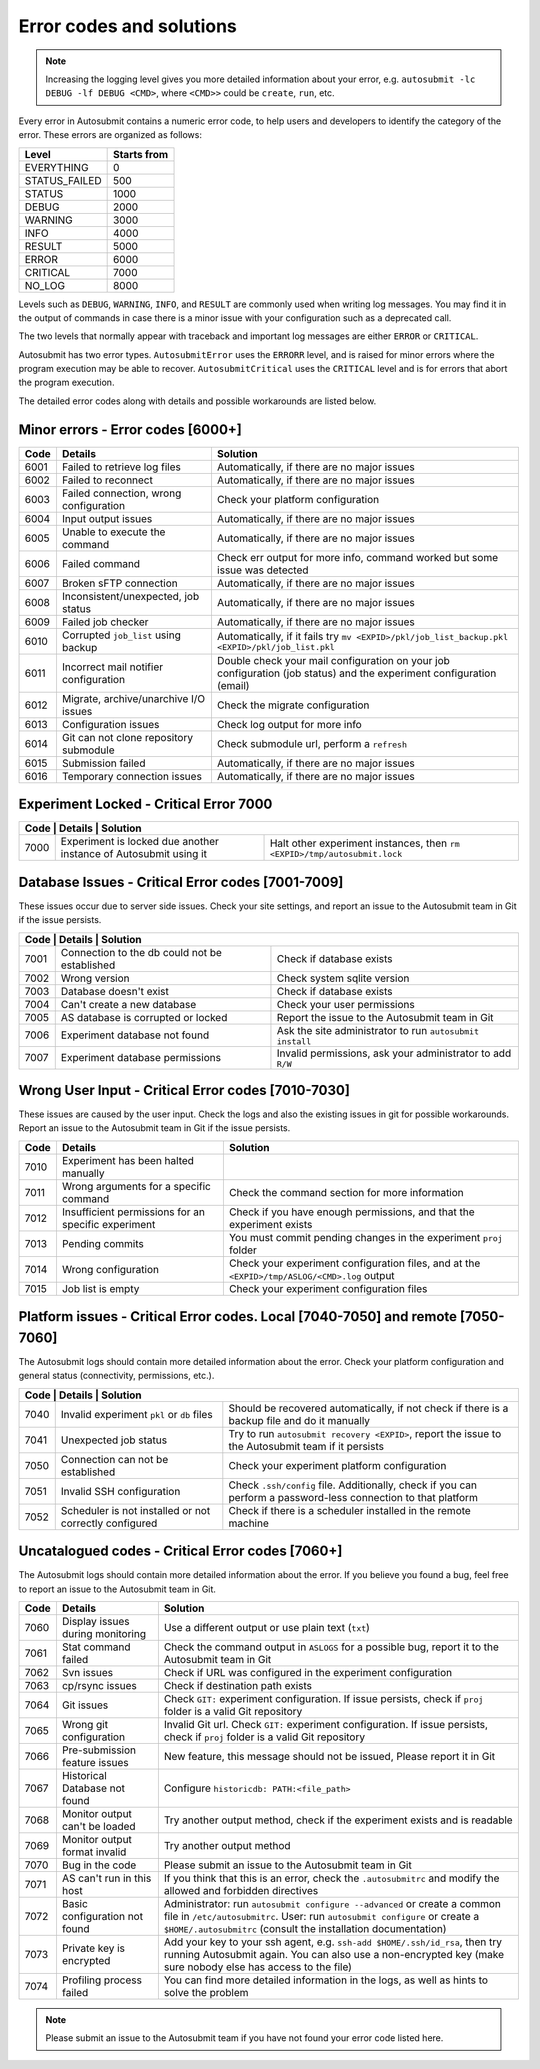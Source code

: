 #########################
Error codes and solutions
#########################

.. note::
  Increasing the logging level gives you more detailed information
  about your error, e.g. ``autosubmit -lc DEBUG -lf DEBUG <CMD>``,
  where ``<CMD>>`` could be ``create``, ``run``, etc.

Every error in Autosubmit contains a numeric error code, to help users and developers
to identify the category of the error. These errors are organized as follows:

+---------------+-------------+
| Level         | Starts from |
+===============+=============+
| EVERYTHING    | 0           |
+---------------+-------------+
| STATUS_FAILED | 500         |
+---------------+-------------+
| STATUS        | 1000        |
+---------------+-------------+
| DEBUG         | 2000        |
+---------------+-------------+
| WARNING       | 3000        |
+---------------+-------------+
| INFO          | 4000        |
+---------------+-------------+
| RESULT        | 5000        |
+---------------+-------------+
| ERROR         | 6000        |
+---------------+-------------+
| CRITICAL      | 7000        |
+---------------+-------------+
| NO_LOG        | 8000        |
+---------------+-------------+

Levels such as ``DEBUG``, ``WARNING``, ``INFO``, and ``RESULT`` are commonly
used when writing log messages. You may find it in the output of commands in
case there is a minor issue with your configuration such as a deprecated call.

The two levels that normally appear with traceback and important log messages
are either ``ERROR`` or ``CRITICAL``.

Autosubmit has two error types. ``AutosubmitError`` uses the ``ERRORR`` level,
and is raised for minor errors where the program execution may be able to
recover. ``AutosubmitCritical`` uses the ``CRITICAL`` level and is for errors
that abort the program execution.

The detailed error codes along with details and possible workarounds are
listed below.

Minor errors  - Error codes [6000+]
===================================

+------+------------------------------------------+------------------------------------------------------------------------------------------------+
| Code | Details                                  | Solution                                                                                       |
+======+==========================================+================================================================================================+
| 6001 | Failed to retrieve log files             | Automatically, if there are no major issues                                                    |
+------+------------------------------------------+------------------------------------------------------------------------------------------------+
| 6002 | Failed to reconnect                      | Automatically, if there are no major issues                                                    |
+------+------------------------------------------+------------------------------------------------------------------------------------------------+
| 6003 | Failed connection, wrong configuration   | Check your platform configuration                                                              |
+------+------------------------------------------+------------------------------------------------------------------------------------------------+
| 6004 | Input output issues                      | Automatically, if there are no major issues                                                    |
+------+------------------------------------------+------------------------------------------------------------------------------------------------+
| 6005 | Unable to execute the command            | Automatically, if there are no major issues                                                    |
+------+------------------------------------------+------------------------------------------------------------------------------------------------+
| 6006 | Failed command                           | Check err output for more info, command worked but some issue was detected                     |
+------+------------------------------------------+------------------------------------------------------------------------------------------------+
| 6007 | Broken sFTP connection                   | Automatically, if there are no major issues                                                    |
+------+------------------------------------------+------------------------------------------------------------------------------------------------+
| 6008 | Inconsistent/unexpected, job status      | Automatically, if there are no major issues                                                    |
+------+------------------------------------------+------------------------------------------------------------------------------------------------+
| 6009 | Failed job checker                       | Automatically, if there are no major issues                                                    |
+------+------------------------------------------+------------------------------------------------------------------------------------------------+
| 6010 | Corrupted ``job_list`` using backup      | Automatically, if it fails try ``mv <EXPID>/pkl/job_list_backup.pkl <EXPID>/pkl/job_list.pkl`` |
+------+------------------------------------------+------------------------------------------------------------------------------------------------+
| 6011 | Incorrect mail notifier configuration    | Double check your mail configuration on your job configuration (job status) and                |
|      |                                          | the experiment configuration (email)                                                           |
+------+------------------------------------------+------------------------------------------------------------------------------------------------+
| 6012 | Migrate, archive/unarchive I/O issues    | Check the migrate configuration                                                                |
+------+------------------------------------------+------------------------------------------------------------------------------------------------+
| 6013 | Configuration issues                     | Check log output for more info                                                                 |
+------+------------------------------------------+------------------------------------------------------------------------------------------------+
| 6014 | Git can not clone repository submodule   | Check submodule url, perform a ``refresh``                                                     |
+------+------------------------------------------+------------------------------------------------------------------------------------------------+
| 6015 | Submission failed                        | Automatically, if there are no major issues                                                    |
+------+------------------------------------------+------------------------------------------------------------------------------------------------+
| 6016 | Temporary connection issues              | Automatically, if there are no major issues                                                    |
+------+------------------------------------------+------------------------------------------------------------------------------------------------+

Experiment Locked - Critical Error 7000
=======================================

+--------------------------------------------------------------------------------------------------------------------------------------------------------+
| Code | Details                                                           | Solution                                                                    |
+======+===================================================================+=============================================================================+
| 7000 | Experiment is locked due another instance of Autosubmit using it  | Halt other experiment instances, then ``rm <EXPID>/tmp/autosubmit.lock``    |
+------+-------------------------------------------------------------------+-----------------------------------------------------------------------------+

Database Issues  - Critical Error codes [7001-7009]
===================================================

These issues occur due to server side issues. Check your site settings, and
report an issue to the Autosubmit team in Git if the issue persists.

+------------------------------------------------------------------------------------------------------------------------+
| Code | Details                                       | Solution                                                        |
+======+===============================================+=================================================================+
| 7001 | Connection to the db could not be established | Check if database exists                                        |
+------+-----------------------------------------------+-----------------------------------------------------------------+
| 7002 | Wrong version                                 | Check system sqlite version                                     |
+------+-----------------------------------------------+-----------------------------------------------------------------+
| 7003 | Database doesn't exist                        | Check if database exists                                        |
+------+-----------------------------------------------+-----------------------------------------------------------------+
| 7004 | Can't create a new database                   | Check your user permissions                                     |
+------+-----------------------------------------------+-----------------------------------------------------------------+
| 7005 | AS database is corrupted or locked            | Report the issue to the Autosubmit team in Git                  |
+------+-----------------------------------------------+-----------------------------------------------------------------+
| 7006 | Experiment database not found                 | Ask the site administrator to run ``autosubmit install``        |
+------+-----------------------------------------------+-----------------------------------------------------------------+
| 7007 | Experiment database permissions               | Invalid permissions, ask your administrator to add ``R/W``      |
+------+-----------------------------------------------+-----------------------------------------------------------------+

Wrong User Input  - Critical Error codes [7010-7030]
====================================================

These issues are caused by the user input. Check the logs and also the
existing issues in git for possible workarounds. Report an issue to the
Autosubmit team in Git if the issue persists.

+------+------------------------------------------------------+------------------------------------------------------------------------------------------------+
| Code | Details                                              | Solution                                                                                       |
+======+======================================================+================================================================================================+
| 7010 | Experiment has been halted manually                  |                                                                                                |
+------+------------------------------------------------------+------------------------------------------------------------------------------------------------+
| 7011 | Wrong arguments for a specific command               | Check the command section for more information                                                 |
+------+------------------------------------------------------+------------------------------------------------------------------------------------------------+
| 7012 | Insufficient permissions for an specific experiment  | Check if you have enough permissions, and that the experiment exists                           |
+------+------------------------------------------------------+------------------------------------------------------------------------------------------------+
| 7013 | Pending commits                                      | You must commit pending changes in the experiment ``proj`` folder                              |
+------+------------------------------------------------------+------------------------------------------------------------------------------------------------+
| 7014 | Wrong configuration                                  | Check your experiment configuration files, and at the ``<EXPID>/tmp/ASLOG/<CMD>.log`` output   |
+------+------------------------------------------------------+------------------------------------------------------------------------------------------------+
| 7015 | Job list is empty                                    | Check your experiment configuration files                                                      |
+------+------------------------------------------------------+------------------------------------------------------------------------------------------------+

Platform issues  - Critical Error codes. Local [7040-7050] and remote [7050-7060]
=================================================================================

The Autosubmit logs should contain more detailed information about the error.
Check your platform configuration and general status (connectivity, permissions,
etc.).

+------------------------------------------------------------------------------------------------------------------------------------------------------------------------------------------------------------------+
| Code | Details                                                         |   Solution                                                                                                                              |
+======+=================================================================+=========================================================================================================================================+
| 7040 | Invalid experiment ``pkl`` or ``db`` files                      | Should be recovered automatically, if not check if there is a backup file and do it manually                                            |
+------+-----------------------------------------------------------------+-----------------------------------------------------------------------------------------------------------------------------------------+
| 7041 | Unexpected job status                                           | Try to run ``autosubmit recovery <EXPID>``, report the issue to the Autosubmit team if it persists                                      |
+------+-----------------------------------------------------------------+-----------------------------------------------------------------------------------------------------------------------------------------+
| 7050 | Connection can not be established                               | Check your experiment platform configuration                                                                                            |
+------+-----------------------------------------------------------------+-----------------------------------------------------------------------------------------------------------------------------------------+
| 7051 | Invalid SSH configuration                                       | Check ``.ssh/config`` file. Additionally, check if you can perform a password-less connection to that platform                          |
+------+-----------------------------------------------------------------+-----------------------------------------------------------------------------------------------------------------------------------------+
| 7052 | Scheduler is not installed or not correctly configured          | Check if there is a scheduler installed in the remote machine                                                                           |
+------+-----------------------------------------------------------------+-----------------------------------------------------------------------------------------------------------------------------------------+

Uncatalogued codes  - Critical Error codes [7060+]
==================================================

The Autosubmit logs should contain more detailed information about the error.
If you believe you found a bug, feel free to report an issue to the Autosubmit
team in Git.

+------+-----------------------------------------------+----------------------------------------------------------------------------------------------------------------------------------------------------------------------------------+
| Code | Details                                       | Solution                                                                                                                                                                         |
+======+===============================================+==================================================================================================================================================================================+
| 7060 | Display issues during monitoring              | Use a different output or use plain text (``txt``)                                                                                                                               |
+------+-----------------------------------------------+----------------------------------------------------------------------------------------------------------------------------------------------------------------------------------+
| 7061 | Stat command failed                           | Check the command output in ``ASLOGS`` for a possible bug, report it to the Autosubmit team in Git                                                                               |
+------+-----------------------------------------------+----------------------------------------------------------------------------------------------------------------------------------------------------------------------------------+
| 7062 | Svn issues                                    | Check if URL was configured in the experiment configuration                                                                                                                      |
+------+-----------------------------------------------+----------------------------------------------------------------------------------------------------------------------------------------------------------------------------------+
| 7063 | cp/rsync issues                               | Check if destination path exists                                                                                                                                                 |
+------+-----------------------------------------------+----------------------------------------------------------------------------------------------------------------------------------------------------------------------------------+
| 7064 | Git issues                                    | Check ``GIT:`` experiment configuration. If issue persists, check if ``proj`` folder is a valid Git repository                                                                   |
+------+-----------------------------------------------+----------------------------------------------------------------------------------------------------------------------------------------------------------------------------------+
| 7065 | Wrong git configuration                       | Invalid Git url. Check ``GIT:`` experiment configuration. If issue persists, check if ``proj`` folder is a valid Git repository                                                  |
+------+-----------------------------------------------+----------------------------------------------------------------------------------------------------------------------------------------------------------------------------------+
| 7066 | Pre-submission feature issues                 | New feature, this message should not be issued, Please report it in Git                                                                                                          |
+------+-----------------------------------------------+----------------------------------------------------------------------------------------------------------------------------------------------------------------------------------+
| 7067 | Historical Database not found                 | Configure ``historicdb: PATH:<file_path>``                                                                                                                                       |
+------+-----------------------------------------------+----------------------------------------------------------------------------------------------------------------------------------------------------------------------------------+
| 7068 | Monitor output can't be loaded                | Try another output method, check if the experiment exists and is readable                                                                                                        |
+------+-----------------------------------------------+----------------------------------------------------------------------------------------------------------------------------------------------------------------------------------+
| 7069 | Monitor output format invalid                 | Try another output method                                                                                                                                                        |
+------+-----------------------------------------------+----------------------------------------------------------------------------------------------------------------------------------------------------------------------------------+
| 7070 | Bug in the code                               | Please submit an issue to the Autosubmit team in Git                                                                                                                             |
+------+-----------------------------------------------+----------------------------------------------------------------------------------------------------------------------------------------------------------------------------------+
| 7071 | AS can't run in this host                     | If you think that this is an error, check the ``.autosubmitrc`` and modify the allowed and forbidden directives                                                                  |
+------+-----------------------------------------------+----------------------------------------------------------------------------------------------------------------------------------------------------------------------------------+
| 7072 | Basic configuration not found                 | Administrator: run ``autosubmit configure --advanced`` or create a common file in ``/etc/autosubmitrc``.                                                                         |
|      |                                               | User: run ``autosubmit configure`` or create a ``$HOME/.autosubmitrc`` (consult the installation documentation)                                                                  |
+------+-----------------------------------------------+----------------------------------------------------------------------------------------------------------------------------------------------------------------------------------+
| 7073 | Private key is encrypted                      | Add your key to your ssh agent, e.g. ``ssh-add $HOME/.ssh/id_rsa``, then try running Autosubmit again.                                                                           |
|      |                                               | You can also use a non-encrypted key (make sure nobody else has access to the file)                                                                                              |
+------+-----------------------------------------------+----------------------------------------------------------------------------------------------------------------------------------------------------------------------------------+
| 7074 | Profiling process failed                      | You can find more detailed information in the logs, as well as hints to solve the problem                                                                                        |
+------+-----------------------------------------------+----------------------------------------------------------------------------------------------------------------------------------------------------------------------------------+

.. note::
  Please submit an issue to the Autosubmit team if you have not found your error
  code listed here.
